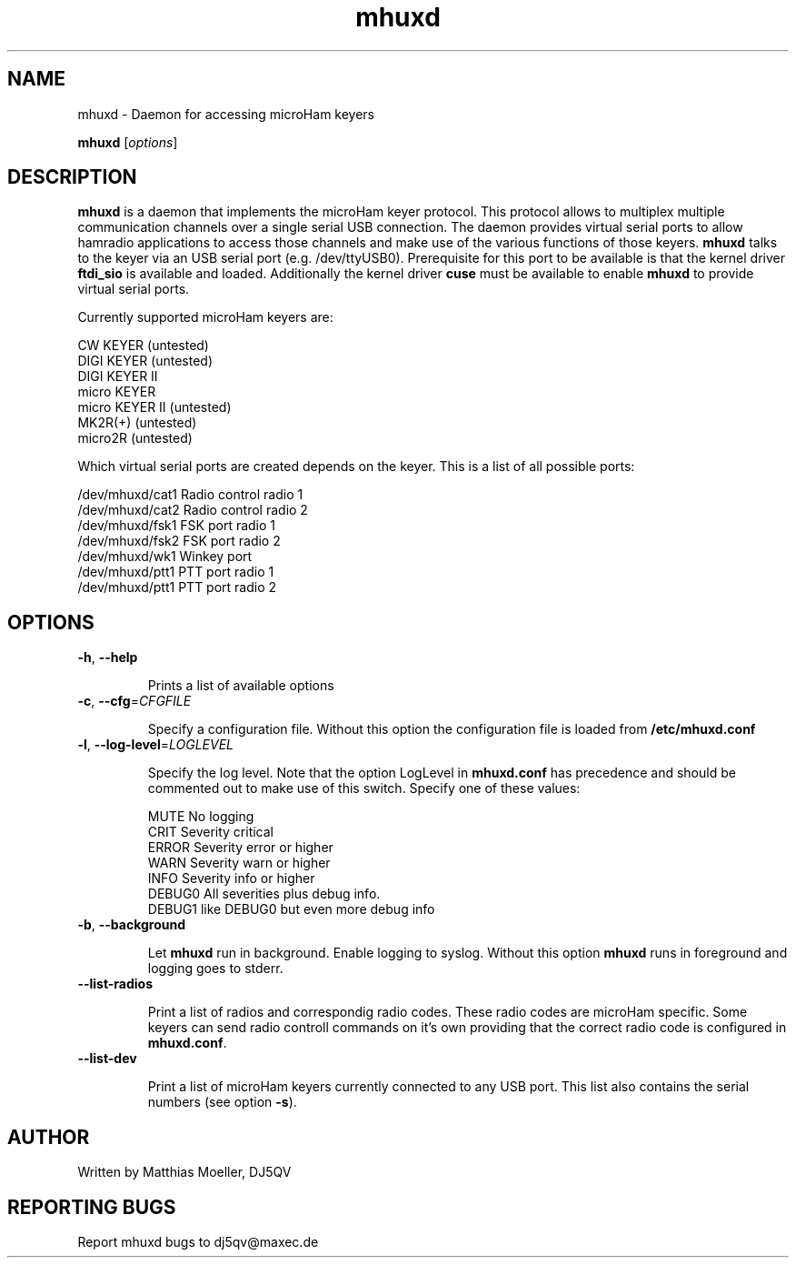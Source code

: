 .\"Created with GNOME Manpages Editor
.\"http://sourceforge.net/projects/gmanedit2

.\"Replace <program> with the program name, x with the Section Number
.TH mhuxd 8 "April 2012" "" "Daemon for microHam Keyers"

.SH NAME
mhuxd \- Daemon for accessing microHam keyers

..SH SYNOPSIS
.B mhuxd
.RI [ options ]
.br

.SH DESCRIPTION
\fBmhuxd\fP is a daemon that implements the microHam keyer protocol. This protocol allows to multiplex
multiple communication channels over a single serial USB connection. The daemon provides virtual serial ports to allow
hamradio applications to access those channels and make use of the various functions of those keyers.
\fBmhuxd\fP talks to the keyer via an USB serial port (e.g. /dev/ttyUSB0). Prerequisite for this port to be
available is that the kernel driver \fBftdi_sio\fP is available and loaded. Additionally the kernel driver
\fBcuse\fP must be available to enable \fBmhuxd\fP to provide virtual serial ports.
.PP
Currently supported microHam keyers are:
.PP
    CW KEYER (untested)
    DIGI KEYER (untested)
    DIGI KEYER II
    micro KEYER
    micro KEYER II (untested)
    MK2R(+) (untested)
    micro2R (untested) 
.PP
Which virtual serial ports are created depends on the keyer. This is a list of all possible ports:
.PP
   /dev/mhuxd/cat1  Radio control radio 1
   /dev/mhuxd/cat2  Radio control radio 2
   /dev/mhuxd/fsk1  FSK port radio 1
   /dev/mhuxd/fsk2  FSK port radio 2
   /dev/mhuxd/wk1   Winkey port
   /dev/mhuxd/ptt1  PTT port radio 1
   /dev/mhuxd/ptt1  PTT port radio 2

.SH OPTIONS
.TP
\fB\-h\fR, \fB\-\-help\fR

Prints a list of available options

.TP
\fB\-c\fR, \fB\-\-cfg\fR=\fICFGFILE\fR

Specify a configuration file. Without this option the configuration file is loaded from 
\fB/etc/mhuxd.conf\fP

.TP
\fB\-l\fR, \fB\-\-log-level\fR=\fILOGLEVEL\fR

Specify the log level. Note that the option LogLevel in \fBmhuxd.conf\fP has precedence and
should be commented out to make use of this switch. Specify one of these values:
.PP
.PD 0
.IP
MUTE   No logging
.PP
.IP
CRIT   Severity critical
.PP
.IP
ERROR  Severity error or higher
.PP
.IP
WARN   Severity warn or higher
.PP
.IP
INFO   Severity info or higher
.PP
.IP
DEBUG0 All severities plus debug info.
.PP
.IP
DEBUG1 like DEBUG0 but even more debug info

.TP
\fB\-b\fR, \fB\-\-background\fR

Let \fBmhuxd\fP run in background. Enable logging to syslog. Without this option \fBmhuxd\fP runs in foreground and logging goes to stderr.

.TP
\fB\-\-list-radios\fR

Print a list of radios and correspondig radio codes. These radio codes are microHam specific. 
Some keyers can send radio controll commands on it's own providing that the correct radio
code is configured in \fBmhuxd.conf\fP.

.TP
\fB\-\-list-dev\fR

Print a list of microHam keyers currently connected to any USB port. This list also contains the
serial numbers (see option \fB-s\fP).

.SH AUTHOR
Written by Matthias Moeller, DJ5QV

.SH "REPORTING BUGS"
Report mhuxd bugs to dj5qv@maxec.de
